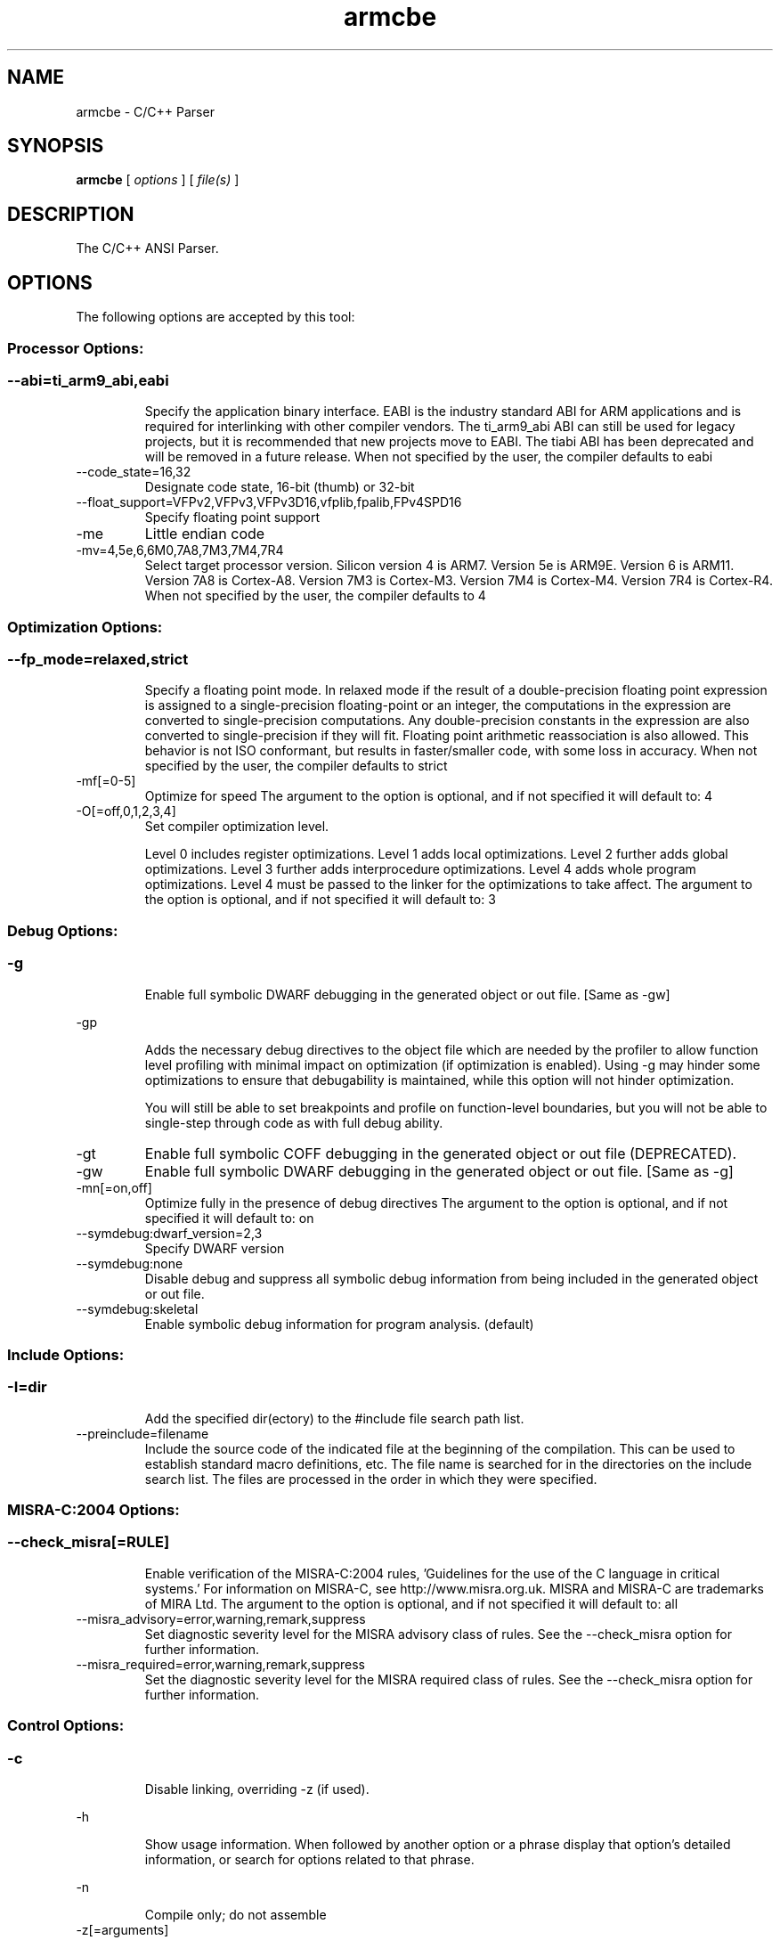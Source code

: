 .bd B 3
.TH armcbe 1 "Oct 11, 2013" "TI Tools" "TI Code Generation Tools"
.SH NAME
armcbe - C/C++ Parser
.SH SYNOPSIS
.B armcbe
[
.I options
] [
.I file(s)
]
.SH DESCRIPTION
The C/C++ ANSI Parser.
.SH OPTIONS
The following options are accepted by this tool:
.SS Processor Options:
.SS
.TP
--abi=ti_arm9_abi,eabi
Specify the application binary interface. EABI is the industry standard ABI for ARM applications and is required for interlinking with other compiler vendors. The ti_arm9_abi ABI can still be used for legacy projects, but it is recommended that new projects move to EABI. The tiabi ABI has been deprecated and will be removed in a future release. When not specified by the user, the compiler defaults to eabi
.TP
--code_state=16,32
Designate code state, 16-bit (thumb) or 32-bit
.TP
--float_support=VFPv2,VFPv3,VFPv3D16,vfplib,fpalib,FPv4SPD16
Specify floating point support
.TP
-me
Little endian code
.TP
-mv=4,5e,6,6M0,7A8,7M3,7M4,7R4
Select target processor version.  Silicon version 4 is ARM7.  Version 5e is ARM9E.  Version 6 is ARM11.  Version 7A8 is Cortex-A8.  Version 7M3 is Cortex-M3.  Version 7M4 is Cortex-M4.  Version 7R4 is Cortex-R4. When not specified by the user, the compiler defaults to 4
.SS Optimization Options:
.SS
.TP
--fp_mode=relaxed,strict
Specify a floating point mode. In relaxed mode if the result of a double-precision floating point expression is assigned to a single-precision floating-point or an integer, the computations in the expression are converted to single-precision computations. Any double-precision constants in the expression are also converted to single-precision if they will fit. Floating point arithmetic reassociation is also allowed.  This behavior is not ISO conformant, but results in faster/smaller code, with some loss in accuracy. When not specified by the user, the compiler defaults to strict
.TP
-mf[=0-5]
Optimize for speed The argument to the option is optional, and if not specified it will default to: 4
.TP
-O[=off,0,1,2,3,4]
Set compiler optimization level.

Level 0 includes register optimizations.  Level 1 adds local optimizations. Level 2 further adds global optimizations. Level 3 further adds interprocedure optimizations. Level 4 adds whole program optimizations. Level 4 must be passed to the linker for the optimizations to take affect. The argument to the option is optional, and if not specified it will default to: 3
.SS Debug Options:
.SS
.TP
-g
Enable full symbolic DWARF debugging in the generated object or out file. [Same as -gw]
.TP
-gp
Adds the necessary debug directives to the object file which are needed by the profiler to allow function level profiling with minimal impact on optimization (if optimization is enabled). Using -g may hinder some optimizations to ensure that debugability is maintained, while this option will not hinder optimization.

You will still be able to set breakpoints and profile on function-level boundaries, but you will not be able to single-step through code as with full debug ability.
.TP
-gt
Enable full symbolic COFF debugging in the generated object or out file (DEPRECATED).
.TP
-gw
Enable full symbolic DWARF debugging in the generated object or out file. [Same as -g]
.TP
-mn[=on,off]
Optimize fully in the presence of debug directives The argument to the option is optional, and if not specified it will default to: on
.TP
--symdebug:dwarf_version=2,3
Specify DWARF version
.TP
--symdebug:none
Disable debug and suppress all symbolic debug information from being included in the generated object or out file.
.TP
--symdebug:skeletal
Enable symbolic debug information for program analysis. (default)
.SS Include Options:
.SS
.TP
-I=dir
Add the specified dir(ectory) to the #include file search path list.
.TP
--preinclude=filename
Include the source code of the indicated file at the beginning of the compilation. This can be used to establish standard macro definitions, etc. The file name is searched for in the directories on the include search list. The files are processed in the order in which they were specified.
.SS MISRA-C:2004 Options:
.SS
.TP
--check_misra[=RULE]
Enable verification of the MISRA-C:2004 rules, 'Guidelines for the use of the C language in critical systems.' For information on MISRA-C, see http://www.misra.org.uk.  MISRA and MISRA-C are trademarks of MIRA Ltd. The argument to the option is optional, and if not specified it will default to: all
.TP
--misra_advisory=error,warning,remark,suppress
Set diagnostic severity level for the MISRA advisory class of rules.  See the --check_misra option for further information.
.TP
--misra_required=error,warning,remark,suppress
Set the diagnostic severity level for the MISRA required class of rules.  See the --check_misra option for further information.
.SS Control Options:
.SS
.TP
-c
Disable linking, overriding -z (if used).
.TP
-h
Show usage information.  When followed by another option or a phrase display that option's detailed information, or search for options related to that phrase.
.TP
-n
Compile only; do not assemble
.TP
-z[=arguments]
After compiling all the source files, perform a link and pass all the options following this option to the linker.
.SS Advanced Debug Options:
.SS
.TP
--symdebug:keep_all_types
Keep referenced type info (default for elf w/ debug)
.SS Language Options:
.SS
.TP
--create_pch=filename
Create a precompiled header file with the name specified. This option specifies the filename for the precompiled header file. If this option is not used, the precompiled header file will use the primary source file name as its filename with .pch as suffix.
.TP
--exceptions
Enable C++ exception handling
.TP
--extern_c_can_throw
This option is only supported under EABI for table-driven exception handling (TDEH). This option is valid only when `--exceptions` is also present. This option allows a function defined in C++ with extern `C` linkage to propagate exceptions.
.TP
-fg
Treat C files as C++ files
.TP
--float_operations_allowed=all,32,64,none
Control the acceptable precision of floating point operations. The default is all.
.TP
--gcc
This option enables the support for GCC extensions.  This feature is incompatible with strict ANSI mode.
.TP
--keep_unneeded_statics
The parser, by default, will remark about and then remove any unreferenced static variables.  This option will keep the parser from deleting unreferenced static variables and any static functions that are, in turn referenced by these variables.
.TP
-pc
Enable parser support for multibyte character sequences in comments, string literals, and character constants.
.TP
--pch
Automatically create and/or use precompiled header files. This option will enable EDG parser to provide a mechanism for, in effect, taking a snapshot of the state of the compilation at a particular point and writing it to a disk file before completing the parsing; then, when recompiling the same source file or compiling another file with the same set of header files, it can recognize the `snapshot point`, and reload this file instead of recompile these headers. In this way, compilation time can be reduced.
.TP
--pch_dir=dir
Specify path where precompiled header file will reside. This option will direct the parser to put the generated precompiled header file in the specified directory. If this option is not used, the precompiled header file will be put into the same directory as the primary source file
.TP
--pch_verbose
This option displays a message for each precompiled header file that is considered but can not be used. It also gives the reason why it can not be used.
.TP
-pe
Enable support for embedded C++
.TP
-pi
Ignore the inline keyword while parsing.
.TP
-pk
Enable K & R C compatibility.
.TP
-pl
Output raw listing to .rl file
.TP
-pm
Enable program mode compilation.
.TP
-pn
Disable intrinsic functions in the parser.
.TP
-pr
Enable relaxed ANSI source parsing mode.
.TP
-ps
Enable strict ANSI source parsing mode.  Any source violating strict ANSI guidelines will generate a parsing error.
.TP
-px
Output xref listing to .crl file
.TP
-rtti
Support C++ run-time type information
.TP
--static_template_instantiation
All template entities are instantiated as needed in the file.  The instantiations are given internal (static) linkage.
.TP
--use_pch=filename
This option specifies the file name of the precompiled header file for this compilation.
.SS Parser Preprocessing Options:
.SS
.TP
-ppa
This option instructs the compiler to additionally continue compilation of the source file (rather than exiting) after generating a pre-processing .pp output file such as those generated by -ppd (dependencies) -ppi (included files), or -ppm (macros).
.TP
-ppc
Only preprocess the source file(s) and then stop; maintain source comments in the output.
.TP
-ppd[=filename]
Generate a dependency list for the source file into the file <filename>.pp and then exit.  Optionally, name the output file.  The output will include all files included in the source file as well as any of the files included.  Also see the -ppa option to continue compilation after generating the dependency list (similar to gcc).
.TP
-ppi[=filename]
Generate an include list for the source file into the file <filename>.pp and then exit.  Optionally, name the output file.  The output will include only those files directly included by the source file.   Also see the -ppa option to continue compilation after generating the include list (similar to gcc).
.TP
-ppl
Only preprocess the source file(s) and then stop; maintain #line directives in the output..
.TP
-ppm[=filename]
Generate a list of predefined and user defined macros for the source file into the file <filename>.pp and then exit.  Optionally, name the output file. The output will include only those files directly included by the source file.   Also see the -ppa option to continue compilation after generating the macro list (similar to gcc).
.TP
-ppo
Only preprocess the source file(s) and then stop.
.SS Predefined Symbols Options:
.SS
.TP
-D=NAME[=value]
Pre-define a symbol with the id 'NAME', optionally setting it's contents to 'value'.
.TP
-U=NAME
Undefine the symbol with the id 'NAME'.
.SS Diagnostic Options:
.SS
.TP
-b
Generate auxiliary user information file.
.TP
--compiler_revision
Print out the compiler release revision and exit.
.TP
--diag_wrap[=on,off]
Set diagnostic messages to wrap at 79 columns (on) or not (off). The argument to the option is optional, and if not specified it will default to: on
.TP
-pdel=count
Set error limit to <count>
.TP
-pden
Emit the diagnostic identifier numbers along with diagnostic messages.  These identifiers can be used with options such as -pds to suppress a specific diagnostic.
.TP
-pdew
Treat warnings as errors
.TP
-pdf
Write diagnostics to an .err file instead of the standard output.  The file name with be the same as the source file but with an .err extension.
.TP
-pdr
Issue remarks, which are normally suppressed.
.TP
-pds=id
Suppress diagnostic <id>
.TP
-pdse=id
Treat diagnostic <id> as error
.TP
-pdsr=id
Treat diagnostic <id> as remark
.TP
-pdsw=id
Treat diagnostic <id> as warning
.TP
-pdv
Enable verbose diagnostic information from the parser, including the source line of the error and an indicator of the error position within the line.
.TP
-pdw
Suppress all parser warnings.
.TP
-q
Suppress common compiler non-diagnostic output.  Remarks, errors and warnings will still be generated, as well as feature specific status.
.TP
-qq
Suppress all compiler non-diagnostic output.  Remarks, errors and warnings will still be generated.
.TP
--tool_versions
Print version numbers for each tool [Same as -version, -versions]
.TP
--verbose
Display progress information and toolset version when executing.
.TP
-version
Print version numbers for each tool [Same as -versions, --tool_versions]
.TP
-versions
Print version numbers for each tool [Same as -version, --tool_versions]
.SS Runtime Model Options:
.SS
.TP
-ab=#
The maximum number of jumps (branches) allowed to reach a branch label. Increasing the branch chain length causes slow down but may result in smaller code
.TP
--align_structs=bytecount
Force alignment of structures to <bytecount> bytes
.TP
--disable_branch_chaining
Prevent generation of branch chains in Thumb mode
.TP
--embedded_constants=on,off
Control whether or not constants will be embedded in code sections. Normally it is advantageous to utilize embedded constants and this is the default behavior.  However, embedded constants can not be used if code sections are considered execute-only with no read access.  The use of embedded constants can only be turned off for Cortex-M devices. When not specified by the user, the compiler defaults to on
.TP
--enum_type=unpacked,packed,int
Designate the underlying type of an enumeration type

packed   - Enumeration types are ""packed"", that is the underlying type of an enumeration is chosen to be the smallest integer that will accommodate the enumeration constants.

int      - The underlying type is always int. An enumeration constant with value outside int range will generate an error.

unpacked - When neither of the above are specified, the underlying type is chosen based on the language standard and any other applicable language options. When not specified by the user, the compiler defaults to unpacked
.TP
--fp_reassoc=on,off
Set to on to allow reassociation of floating point arithmetic even in cases where the reassociation will result in a slightly different answer. When not specified by the user, the compiler defaults to off
.TP
-gpp
Enable power profiling support by inserting NOPs into the frame code.  These NOPs can then be instrumented by the power profiling tooling to track power usage of functions.  If the power profiling tool is not used, this option will increase the cycle count of each function because of the NOPs.  This switch also disables optimizations that cannot be handled by the power-profiler.
.TP
-mc
Chars signed by default
.TP
-md
No dual state support
.TP
-mo
Enable dynamic stack overflow checking
.TP
-ms[=on,off]
Place each function in a separate subsection The argument to the option is optional, and if not specified it will default to: on
.TP
-mt
Enable 16 bit code
.TP
--neon
Generates SIMD instructions targeting the Neon coprocessor
.TP
--plain_char=signed,unsigned
Specify how to treat plain chars (signed/unsigned) When not specified by the user, the compiler defaults to unsigned
.TP
--profile:breakpt
Disable optimizations that cannot be handled by a breakpoint-based profiler
.TP
-r=r5,r6,r9
Reserve the specified register 'rx' (r5, r6 or r9) as a global register for use by the user.  Disallow the use of that register by the compiler.
.TP
--sat_reassoc=on,off
Set to on to allow reassociation of saturating arithmetic even in cases where the reassociation will cause saturation to occur differently. When not specified by the user, the compiler defaults to off
.TP
--small-enum
Enums may be char/short, instead of int
.TP
--unaligned_access=on,off
Unaligned loads and stores will be generated when beneficial.  Runtime faults will result if this option is used and the target does not support unaligned memory accesses.  The default is on for all Cortex (v7) devices and off for all others. When not specified by the user, the compiler defaults to off
.TP
--use_dead_funcs_list[=fname]
The dead functions list contains list of routines that are never referenced. Placing them in a separate section can potentially reduce code size
.TP
--wchar_t=16,32
Designate the size of the C/C++ type wchar_t. In COFF ABI mode only 16-bit wchar_t is allowed. In EABI mode users can choose either 16-bit or 32-bit wchar_t type. Note that objects built with 16-bit wchar_t are not compatible with 32-bit wchar_t objects. The default is 16-bit wchar_t. When not specified by the user, the compiler defaults to 16
.SS Advanced Optimizations Options:
.SS
.TP
-ma
Assume called funcs create hidden aliases (rare)
.TP
-oi[=size]
Specify threshold for automatic inlining
.TP
-on=0-2
Set the optimizer information file level, or disable with 0. Level 1 includes basic information.  Level 2 includes detailed information.  The file will be created in the assembly directory if a custom asm directory is specified on the command line otherwise it will be created in the object file directory.
.TP
-op=0-3
Specify assumptions to make about function calls when optimizing.

Level 0 (-op0) indicates that the module has functions that are called from other modules.

Level 1 (-op1) indicates that the module does not have functions that are called by other modules but has global variables that are modified in other modules.

Level 2 (-op2) indicates that the module does not have functions that are called or globals that are modified by other modules.

Level 3 (-op3) indicates that the module has functions that are called by other modules but does not have globals that are modified by other modules.
.TP
--opt_for_cache
Optimize for instruction cache
.TP
-os
Generate optimized source interlisted assembly
.TP
--remove_hooks_when_inlining
Remove the entry and exit hooks from the bodies of inlined functions.
.TP
--single_inline
Inline function that are called only once.  Will inline these functions even if auto inlining has been turned off (-oi0)
.SS Entry/Exit Hook Options:
.SS
.TP
--entry_hook[=hook_function_name]
Insert this call at entry to each function The argument to the option is optional, and if not specified it will default to: __entry_hook
.TP
--entry_parm=name,address,none
Pass caller's name or address to entry hook
.TP
--exit_hook[=hook_function_name]
Insert this call at exit from each function The argument to the option is optional, and if not specified it will default to: __exit_hook
.TP
--exit_parm=name,address,none
Pass caller's name or address to exit hook
.SS Library Function Assumptions Options:
.SS
.TP
-ol0
File redefines an RTS library function.
.TP
-ol1
File contains an RTS library function.
.TP
-ol2
File does not define any RTS library func (def.)
.TP
--printf_support=nofloat,minimal,full
Printf/sprintf functions use a common low level routine, _printfi which processes a given printf format string.  The full version of _printfi provides formatting capabilities that are not required in typical embedded applications. To address this the C runtime library also includes two limited of versions of _printfi that provide a useful subset of the formatting features specified by C library standard.

One version excludes support for printing floating values. All format specifiers except for %f, %g, %G, %e, or %E are supported. To specify this version use the option '--printf_support=nofloat' when linking.

The other version only supports printing of integer, char, or string values without width or precision flags.  Only %%, %d, %o, %c, %s and %x are supported.  To specify this version use the option '--printf_support=minimal' when linking.
.SS Assembler Options:
.SS
.TP
-aa
Generate absolute listing file
.TP
-ac
Symbol names are not case-significant
.TP
-ad=NAME[=value]
Pre-define the assembly symbol NAME, optionally setting its contents to 'value'.
.TP
-ahc=filename
Simulate source '.copy filename'
.TP
-ahi=filename
Simulate source '.include filename'
.TP
-al
Generate listing file
.TP
-apd[=filename]
Generate assembly dependency information.  Optionally, name the assembly dependency file.
.TP
-api
Generate first-level assembly include file list
.TP
-as
Keep local symbols in output file
.TP
-au=NAME
Undefine assembly symbol NAME
.TP
-ax
Generate cross reference file
.TP
-k
Keep the generated assembly language (.asm) file
.TP
--no_const_clink
Do not generate .clink directives for const global arrays.  By default these arrays are placed in a .const subsection and conditionally linked.
.TP
-s
Generate interlisted assembly file
.TP
-ss
Generate C source interlisted assembly file
.TP
--ual
The ARM unified assembly language (UAL) is used for processing assembly files.  This is automatic for v7 targets and above.  This option allows the use of UAL for earlier architectures.
.SS File Type Specifier Options:
.SS
.TP
-fa=filename
File is an assembly file (default for .asm)
.TP
-fc=filename
File is a C file (default for .c/no ext)
.TP
-fo=filename
File is an object file (default for .obj)
.TP
-fp=filename
File is a C++ file (default for .C .cpp .cc)
.SS Directory Specifier Options:
.SS
.TP
-fb=dir
Absolute listing directory (default is .obj dir)
.TP
-fe=filename
Compilation output file name, can override --obj_directory
.TP
-ff=dir
Listing/xref file directory (default is .obj dir)
.TP
-fr=dir
Object file directory (default is .)
.TP
-fs=dir
Assembly file directory (default is .)
.TP
-ft=dir
Temporary file directory (default is .)
.TP
--pp_directory=dir
Place preprocessor output files in specified directory.  The directory must exist prior to compiler invocation.
.SS Default File Extensions Options:
.SS
.TP
-ea=.ext
Extension for assembly files (default is .asm)
.TP
-ec=.ext
Extension for C files (default is .c)
.TP
-eo=.ext
Extension for object files (default is .obj)
.TP
-ep=.ext
Extension for C++ files (default is .cpp)
.TP
-es=.ext
Extension for listing files (default is .lst)
.SS Command Files Options:
.SS
.TP
-@=filename
Read additional compile options the specified filename.
.SH EXIT STATUS
The following error values are returned:
.PD 0
.TP 10
.B 0
Successful completion.
.TP
.B >0
Unsuccessful completion; an error occured.
.PD
.SH COPYRIGHT
.TP
Copyright (c) 2013, Texas Instruments, Inc.
